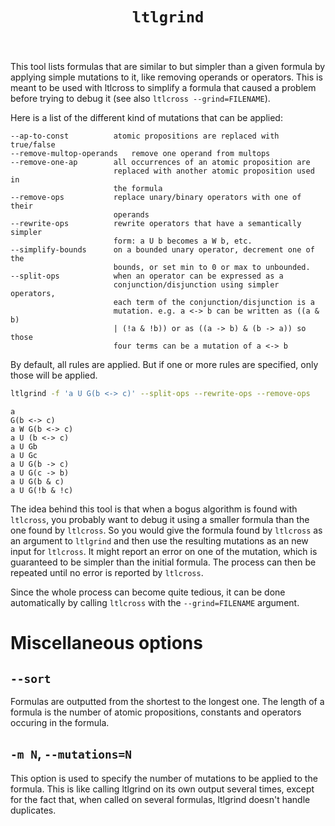 #+TITLE: =ltlgrind=
#+EMAIL spot@lrde.epita.fr
#+OPTIONS: H:2 num:nil toc:t
#+LINK_UP: tools.html

This tool lists formulas that are similar to but simpler than a given
formula by applying simple mutations to it, like removing operands or
operators. This is meant to be used with ltlcross to simplify a
formula that caused a problem before trying to debug it (see also
=ltlcross --grind=FILENAME=).

Here is a list of the different kind of mutations that can be applied:

#+BEGIN_SRC sh :results verbatim :exports results
ltlgrind --help | sed -n '/Transformation rules:/,/^$/p' | sed '1d;$d'
#+END_SRC

#+RESULTS:
#+begin_example
      --ap-to-const          atomic propositions are replaced with true/false
      --remove-multop-operands   remove one operand from multops
      --remove-one-ap        all occurrences of an atomic proposition are
                             replaced with another atomic proposition used in
                             the formula
      --remove-ops           replace unary/binary operators with one of their
                             operands
      --rewrite-ops          rewrite operators that have a semantically simpler
                             form: a U b becomes a W b, etc.
      --simplify-bounds      on a bounded unary operator, decrement one of the
                             bounds, or set min to 0 or max to unbounded.
      --split-ops            when an operator can be expressed as a
                             conjunction/disjunction using simpler operators,
                             each term of the conjunction/disjunction is a
                             mutation. e.g. a <-> b can be written as ((a & b)
                             | (!a & !b)) or as ((a -> b) & (b -> a)) so those
                             four terms can be a mutation of a <-> b
#+end_example

By default, all rules are applied. But if one or more rules are
specified, only those will be applied.

#+BEGIN_SRC sh :results verbatim :exports both
ltlgrind -f 'a U G(b <-> c)' --split-ops --rewrite-ops --remove-ops
#+END_SRC

#+RESULTS:
#+begin_example
a
G(b <-> c)
a W G(b <-> c)
a U (b <-> c)
a U Gb
a U Gc
a U G(b -> c)
a U G(c -> b)
a U G(b & c)
a U G(!b & !c)
#+end_example

The idea behind this tool is that when a bogus algorithm is found with
=ltlcross=, you probably want to debug it using a smaller formula than
the one found by =ltlcross=. So you would give the formula found by
=ltlcross= as an argument to =ltlgrind= and then use the resulting
mutations as an new input for =ltlcross=. It might report an error on
one of the mutation, which is guaranteed to be simpler than the
initial formula. The process can then be repeated until no error is
reported by =ltlcross=.

Since the whole process can become quite tedious, it can be done
automatically by calling =ltlcross= with the =--grind=FILENAME=
argument.

* Miscellaneous options
** =--sort=
  Formulas are outputted from the shortest to the longest one. The
  length of a formula is the number of atomic propositions, constants
  and operators occuring in the formula.
** =-m N=, =--mutations=N=
   This option is used to specify the number of mutations to be
   applied to the formula. This is like calling ltlgrind on its own
   output several times, except for the fact that, when called on
   several formulas, ltlgrind doesn't handle duplicates.
